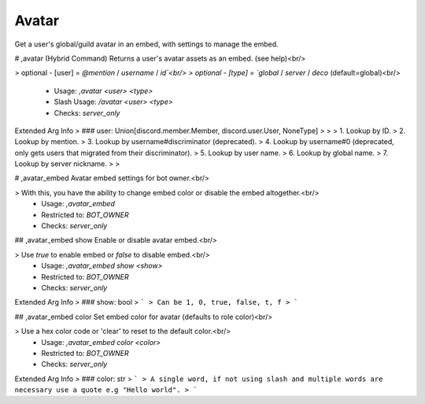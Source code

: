 Avatar
======

Get a user's global/guild avatar in an embed, with settings to manage the embed.

# ,avatar (Hybrid Command)
Returns a user's avatar assets as an embed. (see help)<br/>

> optional - [user] = `@mention` / `username` / `id`<br/>
> optional - [type] = `global` / `server` / `deco` (default=global)<br/>
 - Usage: `,avatar <user> <type>`
 - Slash Usage: `/avatar <user> <type>`
 - Checks: `server_only`
Extended Arg Info
> ### user: Union[discord.member.Member, discord.user.User, NoneType]
> 
> 
>     1. Lookup by ID.
>     2. Lookup by mention.
>     3. Lookup by username#discriminator (deprecated).
>     4. Lookup by username#0 (deprecated, only gets users that migrated from their discriminator).
>     5. Lookup by user name.
>     6. Lookup by global name.
>     7. Lookup by server nickname.
> 
>     


# ,avatar_embed
Avatar embed settings for bot owner.<br/>

> With this, you have the ability to change embed color or disable the embed altogether.<br/>
 - Usage: `,avatar_embed`
 - Restricted to: `BOT_OWNER`
 - Checks: `server_only`


## ,avatar_embed show
Enable or disable avatar embed.<br/>

> Use `true` to enable embed or `false` to disable embed.<br/>
 - Usage: `,avatar_embed show <show>`
 - Restricted to: `BOT_OWNER`
 - Checks: `server_only`
Extended Arg Info
> ### show: bool
> ```
> Can be 1, 0, true, false, t, f
> ```


## ,avatar_embed color
Set embed color for avatar (defaults to role color)<br/>

> Use a hex color code or 'clear' to reset to the default color.<br/>
 - Usage: `,avatar_embed color <color>`
 - Restricted to: `BOT_OWNER`
 - Checks: `server_only`
Extended Arg Info
> ### color: str
> ```
> A single word, if not using slash and multiple words are necessary use a quote e.g "Hello world".
> ```


